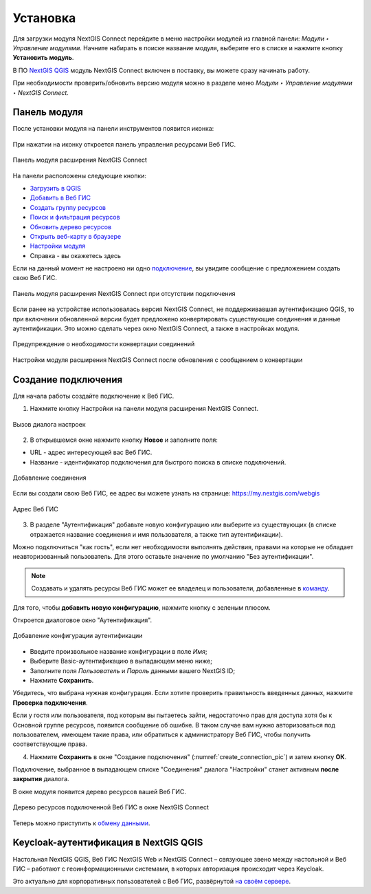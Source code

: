 
.. _ng_connect_install:

Установка
=========

Для загрузки модуля NextGIS Connect перейдите в меню настройки модулей из главной панели: *Модули ‣ Управление модулями*. Начните набирать в поиске название модуля, выберите его в списке и нажмите кнопку **Установить модуль**.

В ПО `NextGIS QGIS <http://nextgis.ru/nextgis-qgis/>`_ модуль NextGIS Connect включен в поставку, вы можете сразу начинать работу.

При необходимости проверить/обновить версию модуля можно в разделе меню *Модули ‣ Управление модулями ‣ NextGIS Connect*. 



.. _ng_connect_connection:

Панель модуля
----------------

После установки модуля на панели инструментов появится иконка: 

.. figure:: _static/logo_connect.png
   :align: center
   :alt: Иконка модуля расширения NextGIS Connect.

При нажатии на иконку откроется панель управления ресурсами Веб ГИС.

.. figure:: _static/connect_panel_ru_2.png
   :align: center
   :alt: Панель модуля расширения NextGIS Connect
   :width: 10cm
   
   Панель модуля расширения NextGIS Connect

.. |button_to_qgis| image:: _static/button_to_qgis.png
   :width: 6mm

.. |button_to_wg| image:: _static/button_to_wg.png
   :width: 6mm

.. |button_newfolder| image:: _static/button_newfolder.png
   :width: 6mm

.. |button_filter| image:: _static/button_filter.png
   :width: 6mm
   :alt: воронка

.. |button_refresh| image:: _static/button_refresh.png
   :width: 6mm

.. |button_openmap| image:: _static/button_openmap.png
   :width: 6mm
   :alt: карта с лупой

.. |button_settings| image:: _static/button_settings.png
   :width: 6mm
   :alt: синяя шестерёнка

.. |button_help| image:: _static/button_help.png
   :width: 6mm
   :alt: знак вопроса

На панели расположены следующие кнопки:

* |button_to_qgis| `Загрузить в QGIS <https://docs.nextgis.ru/docs_ngconnect/source/ngc_data_transfer.html#qgis>`_

* |button_to_wg| `Добавить в Веб ГИС <https://docs.nextgis.ru/docs_ngconnect/source/ngc_data_transfer.html#ng-connect-export>`_

* |button_newfolder| `Создать группу ресурсов <https://docs.nextgis.ru/docs_ngconnect/source/ngc_data_transfer.html#ng-connect-res-group>`_

* |button_filter| `Поиск и фильтрация ресурсов <https://docs.nextgis.ru/docs_ngconnect/source/filter.html>`_

* |button_refresh| `Обновить дерево ресурсов <https://docs.nextgis.ru/docs_ngconnect/source/ngc_data_transfer.html#connect-refresh>`_

* |button_openmap| `Открыть веб-карту в браузере <https://docs.nextgis.ru/docs_ngconnect/source/ngc_data_transfer.html#connect-open-webmap>`_

* |button_settings| `Настройки модуля <https://docs.nextgis.ru/docs_ngconnect/source/ngc_settings.html>`_

* |button_help| Справка - вы окажетесь здесь

Если на данный момент не настроено ни одно `подключение <https://docs.nextgis.ru/docs_ngconnect/source/ngc_install.html#ng-connect-new-connection>`_, вы увидите сообщение с предложением 
создать свою Веб ГИС.

.. figure:: _static/nextgis_connect/panel-no-connections_ru.png
   :align: center
   :alt: Панель модуля расширения NextGIS Connect при отсутствии подключения
   :width: 10cm
   
   Панель модуля расширения NextGIS Connect при отсутствии подключения

Если ранее на устройстве использовалась версия NextGIS Connect, не поддерживавшая аутентификацию QGIS, то при включении обновленной версии будет предложено конвертировать существующие соединения и данные аутентификации. Это можно сделать через окно NextGIS Connect, а также в настройках модуля.

.. figure:: _static/nextgis_connect/connect_update_convert_ru.png
   :align: center
   :name: connect_update_convert_pic
   :alt: Панель модуля расширения NextGIS Connect после обновления
   :width: 8cm

   Предупреждение о необходимости конвертации соединений

.. figure:: _static/nextgis_connect/ngc_upd_convert_menu_ru.png
   :align: center
   :name: ngc_upd_convert_menu_pic
   :alt: Настройки модуля расширения NextGIS Connect после обновления
   :width: 22cm

   Настройки модуля расширения NextGIS Connect после обновления с сообщением о конвертации


.. _ng_connect_new_connection:

Создание подключения
--------------------

Для начала работы создайте подключение к Веб ГИС. 

1. Нажмите кнопку |button_settings| Настройки на панели модуля расширения NextGIS Connect.

.. figure:: _static/nextgis_connect/call_settings_ru.png
   :align: center
   :alt: Вызов диалога настроек
   :width: 10cm

   Вызов диалога настроек

2. В открывшемся окне нажмите кнопку **Новое** и заполните поля:

* URL - адрес интересующей вас Веб ГИС.
* Название - идентификатор подключения для быстрого поиска в списке подключений.

.. figure:: _static/nextgis_connect/create_connection_ru.png
   :align: center
   :width: 24cm
   :name: create_connection_pic
   :alt: Добавление соединения
   
   Добавление соединения

Если вы создали свою Веб ГИС, ее адрес вы можете узнать на странице: https://my.nextgis.com/webgis

.. figure:: _static/nextgis_connect/my_nextgis.png
   :align: center
   :alt: Адрес Веб ГИС
   :width: 20cm
   
   Адрес Веб ГИС

3. В разделе "Аутентификация" добавьте новую конфигурацию или выберите из существующих (в списке отражается название соединения и имя пользователя, а также тип аутентификации).

Можно подключиться "как гость", если нет необходимости выполнять действия, правами на которые не обладает неавторизованный пользователь. Для этого оставьте значение по умолчанию "Без аутентификации".

.. note:: 
   Создавать и удалять ресурсы Веб ГИС может ее владелец и пользователи, добавленные в `команду <https://docs.nextgis.ru/docs_ngcom/source/create.html#ngcom-team-management>`_.

Для того, чтобы **добавить новую конфигурацию**, нажмите кнопку с зеленым плюсом.

Откроется диалоговое окно "Аутентификация".

.. figure:: _static/nextgis_connect/auth_config_create_ru.png
   :align: center
   :width: 12cm
   :name: auth_config_create_pic
   :alt: Добавление конфигурации аутентификации
   
   Добавление конфигурации аутентификации

* Введите произвольное название конфигурации в поле *Имя*;
* Выберите Basic-аутентификацию в выпадающем меню ниже;
* Заполните поля *Пользователь* и *Пароль* данными вашего NextGIS ID;
* Нажмите **Сохранить**.

Убедитесь, что выбрана нужная конфигурация. Если хотите проверить правильность введенных данных, нажмите **Проверка подключения**. 

Если у гостя или пользователя, под которым вы пытаетесь зайти, недостаточно прав для доступа хотя бы к Основной группе ресурсов, появится сообщение об ошибке. В таком случае вам нужно авторизоваться под пользователем, имеющем такие права, или обратиться к администратору Веб ГИС, чтобы получить соответствующие права.

.. to do:: _static/ngc_permission_error_ru.png
   :name: auth_config_create_pic
   :align: center
   :width: 12cm


4. Нажмите **Сохранить** в окне "Создание подключения" (:numref:`create_connection_pic`) и затем кнопку **ОК**. 

Подключение, выбранное в выпадающем списке "Соединения" диалога "Настройки" станет активным **после закрытия** диалога.

В окне модуля появится дерево ресурсов вашей Веб ГИС. 

   
.. figure:: _static/NGConnection_result_ru.png
   :name: NGconnection_result_pic
   :align: center
   :width: 20cm
   
   Дерево ресурсов подключенной Веб ГИС в окне NextGIS Connect

Теперь можно приступить к `обмену данными <https://docs.nextgis.ru/docs_ngconnect/source/ngc_data_transfer.html>`_.



Keycloak-аутентификация в NextGIS QGIS
----------------------------------------

Настольная NextGIS QGIS, Веб ГИС NextGIS Web и NextGIS Connect – связующее звено между настольной и Веб ГИС – работают с геоинформационными системами, в которых авторизация происходит через Keycloak. 

Это актуально для корпоративных пользователей с Веб ГИС, развёрнутой `на своём сервере <https://nextgis.ru/pricing/>`_.
